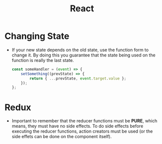 :PROPERTIES:
:ID:       57a38651-4ef5-4cf0-bfdc-f9e13a746b45
:END:
#+title: React

* Changing State
- If your new state depends on the old state, use the function form to change it. By doing this you guarantee that the state being used on the function is really the last state.
  #+begin_src js
    const someHandler = (event) => {
        setSomething((prevState) => {
            return { ...prevState, event.target.value };
        });
    };
  #+end_src

* Redux
- Important to remember that the reducer functions must be *PURE*, which means, they must have no side effects. To do side effects before executing the reducer functions, action creators must be used (or the side effets can be done on the component itself).
